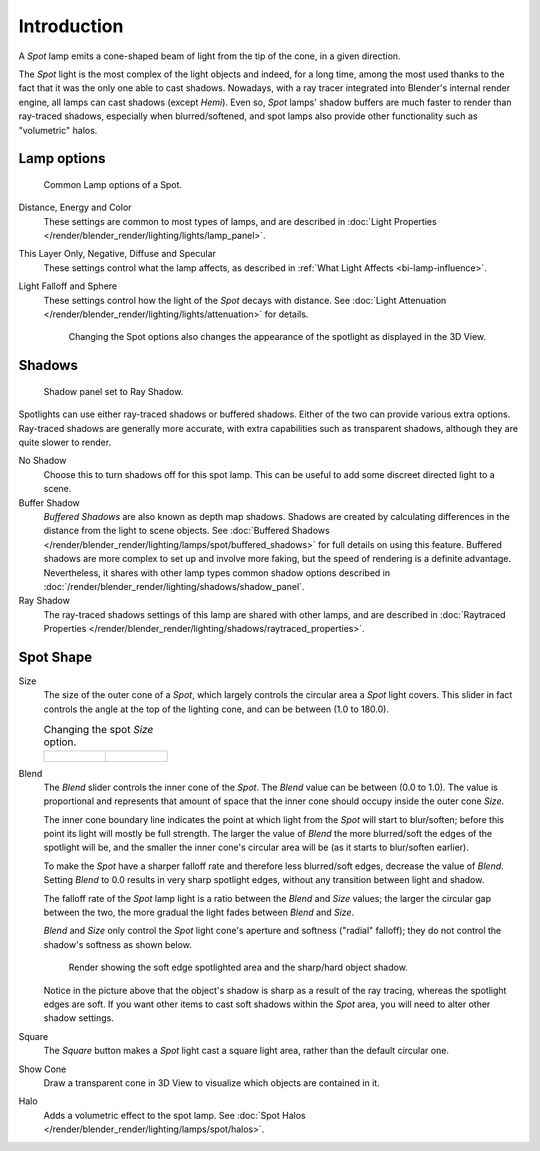 ..    TODO/Review: {{review|text=like 2.4?}}.

************
Introduction
************

A *Spot* lamp emits a cone-shaped beam of light from the tip of the cone,
in a given direction.

The *Spot* light is the most complex of the light objects and indeed,
for a long time,
among the most used thanks to the fact that it was the only one able to cast shadows.
Nowadays, with a ray tracer integrated into Blender's internal render engine,
all lamps can cast shadows (except *Hemi*). Even so,
*Spot* lamps' shadow buffers are much faster to render than ray-traced shadows,
especially when blurred/softened,
and spot lamps also provide other functionality such as "volumetric" halos.


Lamp options
============

.. figure:: /images/render_blender-render_lighting_lamps_spot_introduction_panel.jpg
   :width: 307px

   Common Lamp options of a Spot.

Distance, Energy and Color
   These settings are common to most types of lamps, and are described in
   :doc:`Light Properties </render/blender_render/lighting/lights/lamp_panel>`.
This Layer Only, Negative, Diffuse and Specular
   These settings control what the lamp affects, as described in
   :ref:`What Light Affects <bi-lamp-influence>`.
Light Falloff and Sphere
   These settings control how the light of the *Spot* decays with distance.
   See :doc:`Light Attenuation </render/blender_render/lighting/lights/attenuation>` for details.

   .. figure:: /images/render_blender-render_lighting_lamps_spot_introduction_terms.png
      :width: 610px

      Changing the Spot options also changes the appearance of the spotlight as displayed in the 3D View.


Shadows
=======

.. figure:: /images/render_blender-render_lighting_lamps_spot_introduction_ray-panel.png
   :width: 306px

   Shadow panel set to Ray Shadow.

Spotlights can use either ray-traced shadows or buffered shadows.
Either of the two can provide various extra options.
Ray-traced shadows are generally more accurate,
with extra capabilities such as transparent shadows, although they are quite slower to render.

No Shadow
   Choose this to turn shadows off for this spot lamp.
   This can be useful to add some discreet directed light to a scene.
Buffer Shadow
   *Buffered Shadows* are also known as depth map shadows.
   Shadows are created by calculating differences in the distance from the light to scene objects.
   See :doc:`Buffered Shadows </render/blender_render/lighting/lamps/spot/buffered_shadows>`
   for full details on using this feature.
   Buffered shadows are more complex to set up and involve more faking,
   but the speed of rendering is a definite advantage.
   Nevertheless, it shares with other lamp types common shadow options
   described in :doc:`/render/blender_render/lighting/shadows/shadow_panel`.
Ray Shadow
   The ray-traced shadows settings of this lamp are shared with other lamps,
   and are described in :doc:`Raytraced Properties </render/blender_render/lighting/shadows/raytraced_properties>`.


Spot Shape
==========

Size
   The size of the outer cone of a *Spot*,
   which largely controls the circular area a *Spot* light covers.
   This slider in fact controls the angle at the top of the lighting cone,
   and can be between (1.0 to 180.0).

   .. list-table::
      Changing the spot *Size* option.

      * - .. figure:: /images/render_blender-render_lighting_lamps_spot_introduction_size45.png
             :width: 320px

        - .. figure:: /images/render_blender-render_lighting_lamps_spot_introduction_size60.png
             :width: 320px

Blend
   The *Blend* slider controls the inner cone of the *Spot*.
   The *Blend* value can be between (0.0 to 1.0).
   The value is proportional and represents that amount of space that the inner cone should
   occupy inside the outer cone *Size*.

   The inner cone boundary line indicates the point at which light from the *Spot* will start to blur/soften;
   before this point its light will mostly be full strength.
   The larger the value of *Blend* the more blurred/soft the edges of the spotlight will be,
   and the smaller the inner cone's circular area will be (as it starts to blur/soften earlier).

   To make the *Spot* have a sharper falloff rate and therefore less blurred/soft edges,
   decrease the value of *Blend*.
   Setting *Blend* to 0.0 results in very sharp spotlight edges, without any transition between light and shadow.

   The falloff rate of the *Spot* lamp light is a ratio between the *Blend* and *Size* values;
   the larger the circular gap between the two, the more gradual the light fades between *Blend* and *Size*.

   *Blend* and *Size* only control the *Spot* light cone's aperture and softness
   ("radial" falloff); they do not control the shadow's softness as shown below.

   .. figure:: /images/render_blender-render_lighting_lamps_spot_introduction_shadow-spotlight.png
      :width: 400px

      Render showing the soft edge spotlighted area and the sharp/hard object shadow.

   Notice in the picture above that the object's shadow is sharp as a result of the ray tracing,
   whereas the spotlight edges are soft.
   If you want other items to cast soft shadows within the *Spot* area, you will need to alter other shadow settings.

Square
   The *Square* button makes a *Spot* light cast a square light area, rather than the default circular one.
Show Cone
   Draw a transparent cone in 3D View to visualize which objects are contained in it.
Halo
   Adds a volumetric effect to the spot lamp.
   See :doc:`Spot Halos </render/blender_render/lighting/lamps/spot/halos>`.
